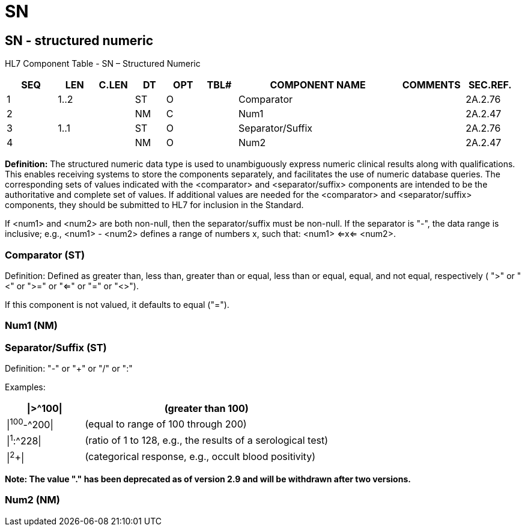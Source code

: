 = SN
:render_as: Level3
:v291_section: 2A.2.71+

== SN - structured numeric

HL7 Component Table - SN – Structured Numeric

[width="99%",cols="10%,7%,8%,6%,7%,7%,32%,13%,10%",options="header",]

|===

|SEQ |LEN |C.LEN |DT |OPT |TBL# |COMPONENT NAME |COMMENTS |SEC.REF.

|1 |1..2 | |ST |O | |Comparator | |2A.2.76

|2 | | |NM |C | |Num1 | |2A.2.47

|3 |1..1 | |ST |O | |Separator/Suffix | |2A.2.76

|4 | | |NM |O | |Num2 | |2A.2.47

|===

*Definition:* The structured numeric data type is used to unambiguously express numeric clinical results along with qualifications. This enables receiving systems to store the components separately, and facilitates the use of numeric database queries. The corresponding sets of values indicated with the <comparator> and <separator/suffix> components are intended to be the authoritative and complete set of values. If additional values are needed for the <comparator> and <separator/suffix> components, they should be submitted to HL7 for inclusion in the Standard.

If <num1> and <num2> are both non-null, then the separator/suffix must be non-null. If the separator is "-", the data range is inclusive; e.g., <num1> - <num2> defines a range of numbers x, such that: <num1> <=x<= <num2>.

=== Comparator (ST) 

Definition: Defined as greater than, less than, greater than or equal, less than or equal, equal, and not equal, respectively ( ">" or "<" or ">=" or "<=" or "=" or "<>").

If this component is not valued, it defaults to equal ("=").

=== Num1 (NM)

=== Separator/Suffix (ST)

Definition: "-" or "+" or "/" or ":"

Examples:

[width="100%",cols="24%,76%",options="header",]

|===

|\|>^100\| |(greater than 100)

|\|^100^-^200\| |(equal to range of 100 through 200)

|\|^1^:^228\| |(ratio of 1 to 128, e.g., the results of a serological test)

|\|^2^+\| |(categorical response, e.g., occult blood positivity)

|===

*Note: The value "." has been deprecated as of version 2.9 and will be withdrawn after two versions.*

=== Num2 (NM)

